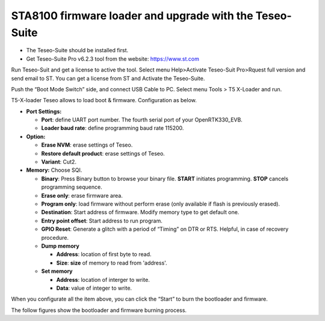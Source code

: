 STA8100 firmware loader and upgrade with the Teseo-Suite
========================================================

- The Teseo-Suite should be installed first.
- Get Teseo-Suite Pro v6.2.3 tool from the website: https://www.st.com

Run Teseo-Suit and get a license to active the tool. 
Select menu Help>Activate Teseo-Suit Pro>Rquest full version and send email to ST. 
You can get a license from ST and Activate the Teseo-Suite.

Push the “Boot Mode Switch” side, and connect USB Cable to PC.
Select menu Tools > T5 X-Loader and run.

T5-X-loader Teseo allows to load boot & firmware. Configuration as below.

* **Port Settings:** 
 
  * **Port**: define UART port number. The fourth serial port of your OpenRTK330_EVB.
  * **Loader baud rate**: define programming baud rate 115200. 


* **Option:**

  * **Erase NVM**: erase settings of Teseo.
  * **Restore default product**: erase settings of Teseo.
  * **Variant**: Cut2.


* **Memory:** Choose SQI.

  * **Binary**: Press Binary button to browse your binary file.
    **START** initiates programming. **STOP** cancels programming sequence.
  
  * **Erase only**: erase firmware area.
  * **Program only**: load firmware without perform erase (only available if flash is previously erased).
  * **Destination**: Start address of firmware. Modify memory type to get default one.
  * **Entry point offset**: Start address to run program.
  * **GPIO Reset**: Generate a glitch with a period of “Timing” on DTR or RTS. Helpful, in case of recovery procedure.
  * **Dump memory**

    * **Address**: location of first byte to read.
    * **Size**: **size** of memory to read from 'address'.
  * **Set memory**

    * **Address**: location of interger to write.
    * **Data**: value of integer to write.

When you configurate all the item above, you can click the “Start” to burn the bootloader and firmware. 

The follow figures show the bootloader and firmware burning process.